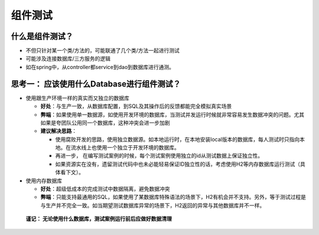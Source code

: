 组件测试
==========================

什么是组件测试？
------------------

.. image:: ../../../images/component_test.png
  :width: 500px

* 不但只针对某一个类/方法的，可能联通了几个类/方法一起进行测试
* 可能涉及连接数据库/三方服务的逻辑
* 如在spring中，从controller都service到dao到数据库进行通测。


思考一： 应该使用什么Database进行组件测试？
---------------------------------------------

* 使用跟生产环境一样的真实而又独立的数据库
  
  - **好处**：与生产一致，从数据库配置，到SQL及其操作后的反馈都能完全模拟真实场景
  - **弊端**：如果使用单一数据源，如使用开发环境的数据库，当测试并发运行时候就非常容易发生数据冲突的问题。尤其如果是夸团队公用同一个数据库，这种冲突会进一步加剧
  - **建议解决思路**：
    
    * 使用腐败开发的思路，使用独立数据源。如本地运行时，在本地安装local版本的数据库，每人测试时只指向本地。在流水线上也使用一个独立于开发环境的数据库。
    * 再进一步， 在编写测试案例的时候，每个测试案例使用独立的id从测试数据上保证独立性。
    * 如果资源实在没有，遗留测试代码中也未必能轻易保证ID独立性的话，考虑使用H2等内存数据库运行测试（具体看下文）。
  
* 使用内存数据库
  
  - **好处**：超级低成本的完成测试中数据隔离，避免数据冲突
  - **弊端**：只能支持最通用的SQL，如果使用了某数据库特殊语法的场景下，H2有机会并不支持。另外，等于测试过程是与生产并不完全一致。如当期望测试数据库异常的场景下，H2返回的异常与其他数据库并不一样。
  
 **谨记： 无论使用什么数据库，测试案例运行前后应做好数据清理**

